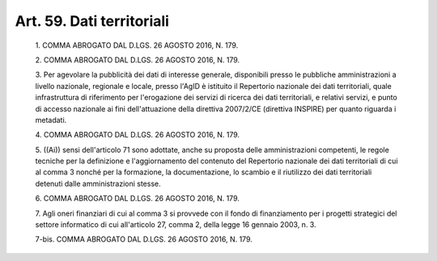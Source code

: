 Art. 59. Dati territoriali
^^^^^^^^^^^^^^^^^^^^^^^^^^


  1\. COMMA ABROGATO DAL D.LGS. 26 AGOSTO 2016, N. 179.

  2\. COMMA ABROGATO DAL D.LGS. 26 AGOSTO 2016, N. 179.

  3\. Per agevolare la pubblicità dei  dati  di  interesse  generale, disponibili presso le pubbliche amministrazioni a livello  nazionale, regionale  e  locale,  presso  l'AgID  è  istituito  il   Repertorio nazionale dei dati territoriali, quale infrastruttura di  riferimento per l'erogazione dei servizi di  ricerca  dei  dati  territoriali,  e relativi  servizi,   e   punto   di   accesso   nazionale   ai   fini dell'attuazione della direttiva  2007/2/CE  (direttiva  INSPIRE)  per quanto riguarda i metadati.

  4\. COMMA ABROGATO DAL D.LGS. 26 AGOSTO 2016, N. 179.

  5\. ((Ai)) sensi dell'articolo 71 sono adottate, anche  su  proposta delle  amministrazioni  competenti,  le  regole   tecniche   per   la definizione e l'aggiornamento del contenuto del Repertorio  nazionale dei dati territoriali di cui al comma 3 nonché per la formazione, la documentazione, lo scambio e  il  riutilizzo  dei  dati  territoriali detenuti dalle amministrazioni stesse.

  6\. COMMA ABROGATO DAL D.LGS. 26 AGOSTO 2016, N. 179.

  7\. Agli oneri finanziari di cui al comma 3 si provvede con il fondo di finanziamento per i progetti strategici del settore informatico di cui all'articolo 27, comma 2, della legge 16 gennaio 2003, n. 3.

  7-bis\. COMMA ABROGATO DAL D.LGS. 26 AGOSTO 2016, N. 179.
